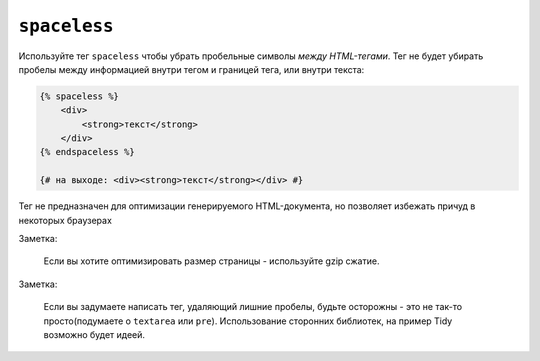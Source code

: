 ``spaceless``
=============

Используйте тег ``spaceless`` чтобы убрать пробельные символы *между HTML-тегами*. Тег не будет убирать пробелы между информацией внутри тегом и границей тега, или внутри текста:

.. code-block:: jinja

    {% spaceless %}
        <div>
            <strong>текст</strong>
        </div>
    {% endspaceless %}

    {# на выходе: <div><strong>текст</strong></div> #}


Тег не предназначен для оптимизации генерируемого HTML-документа, но позволяет избежать причуд в некоторых браузерах

Заметка:

    Если вы хотите оптимизировать размер страницы - используйте gzip сжатие.

Заметка:

    Если вы задумаете написать тег, удаляющий лишние пробелы, будьте осторожны - это не так-то просто(подумаете о  ``textarea`` или ``pre``). Использование сторонних библиотек, на пример Tidy возможно будет идеей.